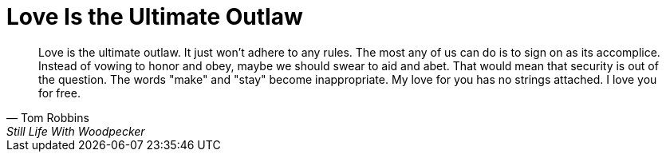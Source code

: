 = Love Is the Ultimate Outlaw
:categories: love

[, Tom Robbins, Still Life With Woodpecker]
____
Love is the ultimate outlaw. It just won't adhere to any rules. The most any of us can do is to sign on as its accomplice. Instead of vowing to honor and obey, maybe we should swear to aid and abet. That would mean that security is out of the question. The words "make" and "stay" become inappropriate. My love for you has no strings attached. I love you for free.
____